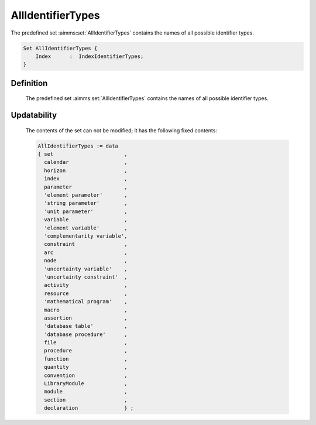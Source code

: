 .. aimms:set:: AllIdentifierTypes

.. _AllIdentifierTypes:

AllIdentifierTypes
==================

The predefined set :aimms:set:`AllIdentifierTypes` contains the names of all
possible identifier types.

.. code-block:: aimms

        Set AllIdentifierTypes {
            Index      :  IndexIdentifierTypes;
        }

Definition
----------

    The predefined set :aimms:set:`AllIdentifierTypes` contains the names of all
    possible identifier types.

Updatability
------------

    The contents of the set can not be modified; it has the following fixed
    contents: 

    .. code-block:: aimms

            AllIdentifierTypes := data 
            { set                       ,
              calendar                  ,
              horizon                   ,
              index                     ,
              parameter                 ,
              'element parameter'       ,
              'string parameter'        ,
              'unit parameter'          ,
              variable                  ,
              'element variable'        ,
              'complementarity variable',
              constraint                ,
              arc                       ,
              node                      ,
              'uncertainty variable'    ,
              'uncertainty constraint'  ,
              activity                  ,
              resource                  ,
              'mathematical program'    ,
              macro                     ,
              assertion                 ,
              'database table'          ,
              'database procedure'      ,
              file                      ,
              procedure                 ,
              function                  ,
              quantity                  ,
              convention                ,
              LibraryModule             ,
              module                    ,
              section                   ,
              declaration               } ;

.. seealso::

    -  The sets :aimms:set:`AllAttributeNames` and :aimms:set:`AllSuffixNames`.

    -  Model edit functions, see Section 35.6 of the `Language Reference <https://documentation.aimms.com/_downloads/AIMMS_ref.pdf>`__.

    -  The functions :aimms:func:`me::ChangeType` and :aimms:func:`IdentifierType`.
